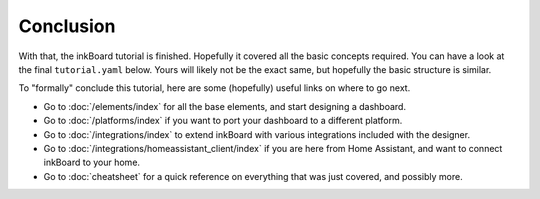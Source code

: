 Conclusion
============

With that, the inkBoard tutorial is finished. Hopefully it covered all the basic concepts required.
You can have a look at the final ``tutorial.yaml`` below. Yours will likely not be the exact same, but hopefully the basic structure is similar.

.. dropdown:: The final ``tutorial.yaml``

    .. literalinclude:: /_static/tutorial-final.yaml
        :language: yaml
        :linenos:

To "formally" conclude this tutorial, here are some (hopefully) useful links on where to go next.

- Go to :doc:`/elements/index` for all the base elements, and start designing a dashboard.
- Go to :doc:`/platforms/index` if you want to port your dashboard to a different platform.
- Go to :doc:`/integrations/index` to extend inkBoard with various integrations included with the designer.
- Go to :doc:`/integrations/homeassistant_client/index` if you are here from Home Assistant, and want to connect inkBoard to your home.
- Go to :doc:`cheatsheet` for a quick reference on everything that was just covered, and possibly more.
